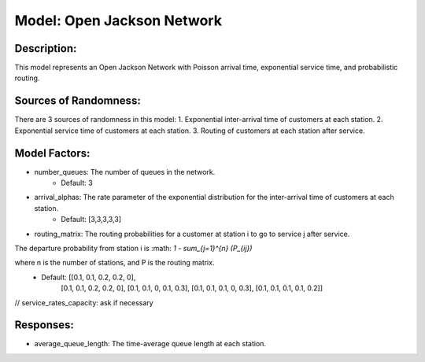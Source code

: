 Model: Open Jackson Network
===============================================

Description:
------------
This model represents an Open Jackson Network with Poisson arrival time, exponential service time, and probabilistic routing.

Sources of Randomness:
----------------------
There are 3 sources of randomness in this model:
1. Exponential inter-arrival time of customers at each station.
2. Exponential service time of customers at each station.
3. Routing of customers at each station after service.

Model Factors:
--------------
* number_queues: The number of queues in the network.
    * Default: 3
* arrival_alphas: The rate parameter of the exponential distribution for the inter-arrival time of customers at each station.
    * Default: [3,3,3,3,3]
* routing_matrix: The routing probabilities for a customer at station i to go to service j after service. 

The departure probability from station i is :math: `1 - \sum_{j=1}^{n} (P_{ij})`

where n is the number of stations, and P is the routing matrix.
    * Default: [[0.1, 0.1, 0.2, 0.2, 0],
                [0.1, 0.1, 0.2, 0.2, 0],
                [0.1, 0.1, 0, 0.1, 0.3],
                [0.1, 0.1, 0.1, 0, 0.3],
                [0.1, 0.1, 0.1, 0.1, 0.2]]
// service_rates_capacity: ask if necessary

Responses:
----------
* average_queue_length: The time-average queue length at each station.
